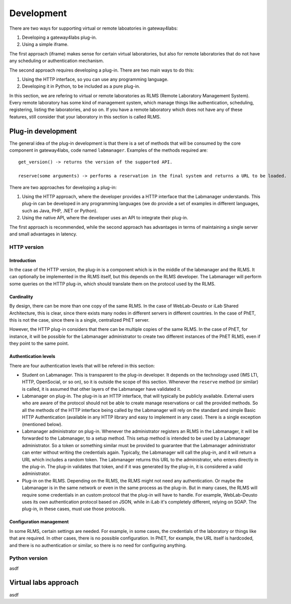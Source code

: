 Development
===========

There are two ways for supporting virtual or remote laboatories in gateway4labs:

1. Developing a gateway4labs plug-in.

2. Using a simple iframe.

The first approach (iframe) makes sense for certain virtual laboratories, but also for remote laboratories that do not have any scheduling or authentication mechanism.

The second approach requires developing a plug-in. There are two main ways to do this:

1. Using the HTTP interface, so you can use any programming language.

2. Developing it in Python, to be included as a pure plug-in.

In this section, we are refering to virtual or remote laboratories as RLMS (Remote Laboratory Management System). Every remote laboratory has some kind of management system, which manage things like authentication, scheduling, registering, listing the laboratories, and so on. If you have a remote laboratory which does not have any of these features, still consider that your laboratory in this section is called RLMS.

Plug-in development
-------------------

The general idea of the plug-in development is that there is a set of methods that will be consumed by the core component in gateway4labs, code named ``labmanager``. Examples of the methods required are::

   get_version() -> returns the version of the supported API.

   reserve(some arguments) -> performs a reservation in the final system and returns a URL to be loaded.

There are two approaches for developing a plug-in:

1. Using the HTTP approach, where the developer provides a HTTP interface that the Labmanager understands. This plug-in can be developed in any programming languages (we do provide a set of examples in different languages, such as Java, PHP, .NET or Python).

2. Using the native API, where the developer uses an API to integrate their plug-in.

The first approach is recommended, while the second approach has advantages in terms of maintaining a single server and small advantages in latency.

HTTP version
^^^^^^^^^^^^

Introduction
............

In the case of the HTTP version, the plug-in is a component which is in the middle of the labmanager and the RLMS. It can optionally be implemented in the RLMS itself, but this depends on the RLMS developer. The Labmanager will perform some queries on the HTTP plug-in, which should translate them on the protocol used by the RLMS.

Cardinality
...........

By design, there can be more than one copy of the same RLMS. In the case of WebLab-Deusto or iLab Shared Architecture, this is clear, since there exists many nodes in different servers in different countries. In the case of PhET, this is not the case, since there is a single, centralized PhET server. 

However, the HTTP plug-in considers that there can be multiple copies of the same RLMS. In the case of PhET, for instance, it will be possible for the Labmanager administrator to create two different instances of the PhET RLMS, even if they point to the same point.

Authentication levels
.....................

There are four authentication levels that will be refered in this section:

* Student on Labmanager. This is transparent to the plug-in developer. It depends on the technology used (IMS LTI, HTTP, OpenSocial, or so on), so it is outside the scope of this section. Whenever the ``reserve`` method (or similar) is called, it is assumed that other layers of the Labmanager have validated it.

* Labmanager on plug-in. The plug-in is an HTTP interface, that will typically be publicly available. External users who are aware of the protocol should not be able to create manage reservations or call the provided methods. So all the methods of the HTTP interface being called by the Labmanager will rely on the standard and simple Basic HTTP Authentication (available in any HTTP library and easy to implement in any case). There is a single exception (mentioned below).

* Labmanager administrator on plug-in. Whenever the administrator registers an RLMS in the Labmanager, it will be forwarded to the Labmanager, to a setup method. This setup method is intended to be used by a Labmanager administrator. So a token or something similar must be provided to guarantee that the Labmanager administrator can enter without writing the credentials again. Typically, the Labmanager will call the plug-in, and it will return a URL which includes a random token. The Labmanager returns this URL to the administrator, who enters directly in the plug-in. The plug-in validates that token, and if it was generated by the plug-in, it is considered a valid administrator.

* Plug-in on the RLMS. Depending on the RLMS, the RLMS might not need any authentication. Or maybe the Labmanager is in the same network or even in the same process as the plug-in. But in many cases, the RLMS will require some credentials in an custom protocol that the plug-in will have to handle. For example, WebLab-Deusto uses its own authentication protocol based on JSON, while in iLab it's completely different, relying on SOAP. The plug-in, in these cases, must use those protocols.

Configuration management
........................

In some RLMS, certain settings are needed. For example, in some cases, the credentials of the laboratory or things like that are required. In other cases, there is no possible configuration. In PhET, for example, the URL itself is hardcoded, and there is no authentication or similar, so there is no need for configuring anything.

Python version
^^^^^^^^^^^^^^

asdf


Virtual labs approach
---------------------

asdf


